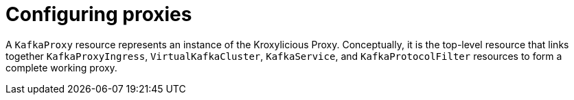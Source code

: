 // file included in the following:
//
// kroxylicious-operator/index.adoc

[id='assembly-configuring-kafkaproxies-{context}']
= Configuring proxies

[role="_abstract"]
A `KafkaProxy` resource represents an instance of the Kroxylicious Proxy.
Conceptually, it is the top-level resource that links together `KafkaProxyIngress`, `VirtualKafkaCluster`, `KafkaService`, and `KafkaProtocolFilter` resources to form a complete working proxy.